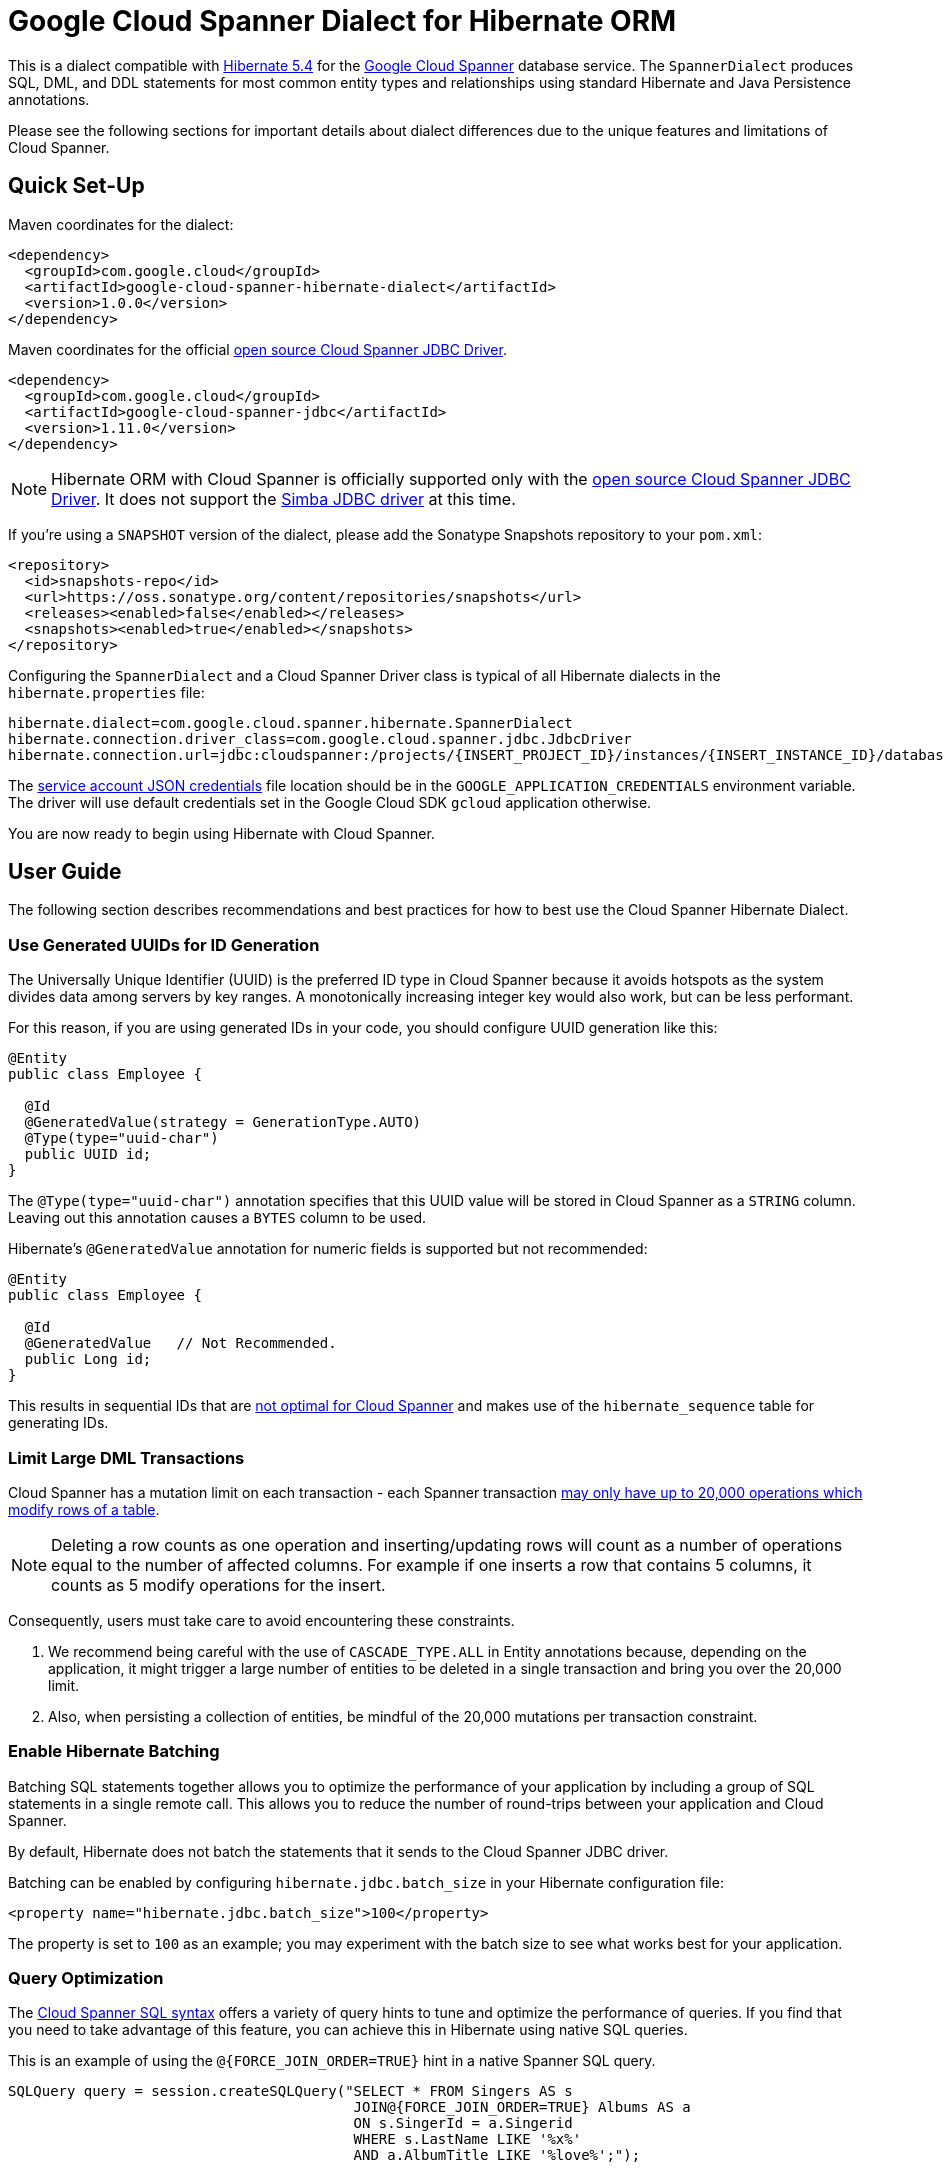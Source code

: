 = Google Cloud Spanner Dialect for Hibernate ORM

This is a dialect compatible with https://hibernate.org/orm/releases/5.4/[Hibernate 5.4] for the https://cloud.google.com/spanner/[Google Cloud Spanner] database service.
The `SpannerDialect` produces SQL, DML, and DDL statements for most common entity types and relationships using standard Hibernate and Java Persistence annotations.

Please see the following sections for important details about dialect differences due to the unique features and limitations of Cloud Spanner.

== Quick Set-Up

Maven coordinates for the dialect:

[source,xml]
----
<dependency>
  <groupId>com.google.cloud</groupId>
  <artifactId>google-cloud-spanner-hibernate-dialect</artifactId>
  <version>1.0.0</version>
</dependency>
----

Maven coordinates for the official https://cloud.google.com/spanner/docs/open-source-jdbc[open source Cloud Spanner JDBC Driver].

[source,xml]
----
<dependency>
  <groupId>com.google.cloud</groupId>
  <artifactId>google-cloud-spanner-jdbc</artifactId>
  <version>1.11.0</version>
</dependency>
----

NOTE: Hibernate ORM with Cloud Spanner is officially supported only with the https://cloud.google.com/spanner/docs/open-source-jdbc[open source Cloud Spanner JDBC Driver]. It does not support the https://cloud.google.com/spanner/docs/partners/drivers[Simba JDBC driver] at this time.

If you're using a `SNAPSHOT` version of the dialect, please add the Sonatype Snapshots repository to your `pom.xml`:

[source,xml]
----
<repository>
  <id>snapshots-repo</id>
  <url>https://oss.sonatype.org/content/repositories/snapshots</url>
  <releases><enabled>false</enabled></releases>
  <snapshots><enabled>true</enabled></snapshots>
</repository>
----

Configuring the `SpannerDialect` and a Cloud Spanner Driver class is typical of all Hibernate dialects in the `hibernate.properties` file:

----
hibernate.dialect=com.google.cloud.spanner.hibernate.SpannerDialect
hibernate.connection.driver_class=com.google.cloud.spanner.jdbc.JdbcDriver
hibernate.connection.url=jdbc:cloudspanner:/projects/{INSERT_PROJECT_ID}/instances/{INSERT_INSTANCE_ID}/databases/{INSERT_DATABASE_ID}
----

The https://cloud.google.com/docs/authentication/getting-started[service account JSON credentials] file location should be in the `GOOGLE_APPLICATION_CREDENTIALS` environment variable.
The driver will use default credentials set in the Google Cloud SDK `gcloud` application otherwise.

You are now ready to begin using Hibernate with Cloud Spanner.

== User Guide

The following section describes recommendations and best practices for how to best use the Cloud Spanner Hibernate Dialect.

=== Use Generated UUIDs for ID Generation

The Universally Unique Identifier (UUID) is the preferred ID type in Cloud Spanner because it avoids hotspots as the system divides data among servers by key ranges.
A monotonically increasing integer key would also work, but can be less performant.

For this reason, if you are using generated IDs in your code, you should configure UUID generation like this:

[source, java]
----
@Entity
public class Employee {

  @Id
  @GeneratedValue(strategy = GenerationType.AUTO)
  @Type(type="uuid-char")
  public UUID id;
}
----

The `@Type(type="uuid-char")` annotation specifies that this UUID value will be stored in Cloud Spanner as a `STRING` column.
Leaving out this annotation causes a `BYTES` column to be used.

Hibernate's `@GeneratedValue` annotation for numeric fields is supported but not recommended:
[source, java]
----
@Entity
public class Employee {

  @Id
  @GeneratedValue   // Not Recommended.
  public Long id;
}
----

This results in sequential IDs that are https://cloud.google.com/spanner/docs/schema-and-data-model#primary_keys[not optimal for Cloud Spanner] and makes use of the `hibernate_sequence` table for generating IDs.

=== Limit Large DML Transactions

Cloud Spanner has a mutation limit on each transaction - each Spanner transaction https://cloud.google.com/spanner/quotas#limits_for_creating_reading_updating_and_deleting_data[may only have up to 20,000 operations which modify rows of a table].

NOTE: Deleting a row counts as one operation and inserting/updating rows will count as a number of operations equal to the number of affected columns.
For example if one inserts a row that contains 5 columns, it counts as 5 modify operations for the insert.

Consequently, users must take care to avoid encountering these constraints.

1. We recommend being careful with the use of `CASCADE_TYPE.ALL` in Entity annotations because, depending on the application, it might trigger a large number of entities to be deleted in a single transaction and bring you over the 20,000 limit.
2. Also, when persisting a collection of entities, be mindful of the 20,000 mutations per transaction constraint.

=== Enable Hibernate Batching

Batching SQL statements together allows you to optimize the performance of your application by including a group of SQL statements in a single remote call.
This allows you to reduce the number of round-trips between your application and Cloud Spanner.

By default, Hibernate does not batch the statements that it sends to the Cloud Spanner JDBC driver.

Batching can be enabled by configuring `hibernate.jdbc.batch_size` in your Hibernate configuration file:

[source, xml]
----
<property name="hibernate.jdbc.batch_size">100</property>
----

The property is set to `100` as an example; you may experiment with the batch size to see what works best for your application.

=== Query Optimization

The https://cloud.google.com/spanner/docs/query-syntax[Cloud Spanner SQL syntax] offers a variety of query hints to tune and optimize the performance of queries.
If you find that you need to take advantage of this feature, you can achieve this in Hibernate using native SQL queries.

This is an example of using the `@{FORCE_JOIN_ORDER=TRUE}` hint in a native Spanner SQL query.

[source,java]
----
SQLQuery query = session.createSQLQuery("SELECT * FROM Singers AS s
                                         JOIN@{FORCE_JOIN_ORDER=TRUE} Albums AS a
                                         ON s.SingerId = a.Singerid
                                         WHERE s.LastName LIKE '%x%'
                                         AND a.AlbumTitle LIKE '%love%';");

// Executes the query.
List<Object[]> entities = query.list();
----

Also, you may consult the https://cloud.google.com/spanner/docs/sql-best-practices[Cloud Spanner documentation] on general recommendations for optimizing performance.

=== Schema Generation

It is often useful to generate the schema for your database, such as during the early stages of development.
The Spanner dialect supports Hibernate's `hibernate.hbm2ddl.auto` setting which controls the framework's schema generation behavior on start-up.

The following settings are available:

- `none`: Do nothing.
- `validate`: Validate the schema, makes no changes to the database.
- `update`: Create or update the schema.
- `create`: Create the schema, destroying previous data.
- `create-drop`: Drop the schema when the SessionFactory is closed explicitly, typically when the application is stopped.

Hibernate performs schema updates on each table and entity type on startup, which can take more than several minutes if there are many tables. To avoid schema updates keeping Hibernate from starting for several minutes, you can update schemas separately and use the `none` or `validate` settings.

== Cloud Spanner Hibernate ORM Limitations

The Cloud Spanner Hibernate Dialect supports most of the standard Hibernate and Java Persistence annotations, but there are important differences in features because of differences in https://cloud.google.com/spanner/docs/schema-and-data-model[Cloud Spanner's data model] from traditional SQL databases.

The following sections below describe the feature set of the Cloud Spanner Hibernate Dialect as well as its limitations.

[options="header"]
|===
| Unsupported Feature | Description
| Foreign Key Constraints  | Hibernate will respect database constraints but cannot enforce the foreign key constraint because this feature does not exist in Spanner.
| Catalog and schema scoping for table names | Tables name references cannot contain periods or other punctuation.
| Column default values | The dialect does not currently set default values based on the `@ColumnDefault` annotation, because Cloud Spanner does not support column defaults in the DDL.
| Big-decimal or arbitrary-precision numbers | The dialect does not support `java.math.BigDecimal` and `java.math.BigInteger` because Cloud Spanner does not provide native support for https://cloud.google.com/spanner/docs/storing-numeric-data[arbitrary-precision decimal numbers], such as `NUMERIC` or `DECIMAL`.
| Schema Generation for Interleaved Tables | The dialect currently does not support creating interleaved tables during schema generation.
| Simba JDBC Driver | Hibernate ORM with Cloud Spanner is officially supported only with the open-source https://cloud.google.com/spanner/docs/use-oss-jdbc[Cloud Spanner JDBC Driver]. It does not support the https://cloud.google.com/spanner/docs/partners/drivers[Simba JDBC driver] at this time.
|===

=== Constraints and Entity Relationships

The dialect supports all of the standard entity relationships:

- `@OneToOne`
- `@OneToMany`
- `@ManyToOne`
- `@ManyToMany`

These can be used via `@JoinTable` or `@JoinColumn`.

The dialect also supports unique column constraints applied through `@Column(unique = true)` or `@UniqueConstraint`.
In these cases, the dialect will create a unique index to enforce uniqueness on the specified columns.

NOTE: Cloud Spanner does not support foreign key constraints, so the dialect will not generate foreign key constraints during schema generation.
Note that this does not affect how Hibernate works because Hibernate does not rely on the existence of constraints to perform its operations.
The lack of foreign key constraints also means that database-side cascading deletes are not supported via the `@OnDelete(action = OnDeleteAction.CASCADE)`.
However, Hibernate-side cascading operations such as `@ManyToOne(cascade = {CascadeType.ALL})` are supported.

=== Spanner Table Names

The Cloud Spanner Dialect only supports `@Table` with the `name` attribute.
It does not support table names with catalog and schema components:

[source, java]
----
// Supported.
@Table(
  name = "book"
)

// Not supported: `public.store.book` is not a valid Cloud Spanner table name reference.
@Table(
  catalog = "public",
  schema = "store",
  name = "book"
)
----

=== Column Default Values

The dialect does not support the https://docs.jboss.org/hibernate/orm/5.4/javadocs/org/hibernate/annotations/ColumnDefault.html[`@ColumnDefault`] annotation
because Cloud Spanner does not offer a way of setting a default value for a column during table creation through DDL statements.

=== Decimal and Numeric Types

Cloud Spanner does not provide native support for https://cloud.google.com/spanner/docs/storing-numeric-data[arbitrary-precision decimal numbers], such as `NUMERIC` and `DECIMAL`.
As a result, the dialect does not support decimal and arbitrary-precision Java types such as `java.math.BigInteger` and `java.math.BigDecimal`.

=== Interleaved Tables Schema Generation

Currently there is no support in the Cloud Spanner Hibernate dialect for generating https://cloud.google.com/spanner/docs/schema-and-data-model#creating-interleaved-tables[interleaved tables] in Spanner during schema generation.

If your application would benefit from interleaved tables, we recommend that you manually create them and use types mapped to them in Hibernate.
This enables the performance and database-enforced-constraint benefits from interleaved tables in Cloud Spanner, even though the Hibernate framework will not be aware of their relationship or any restrictions on operations between interleaved tables.
